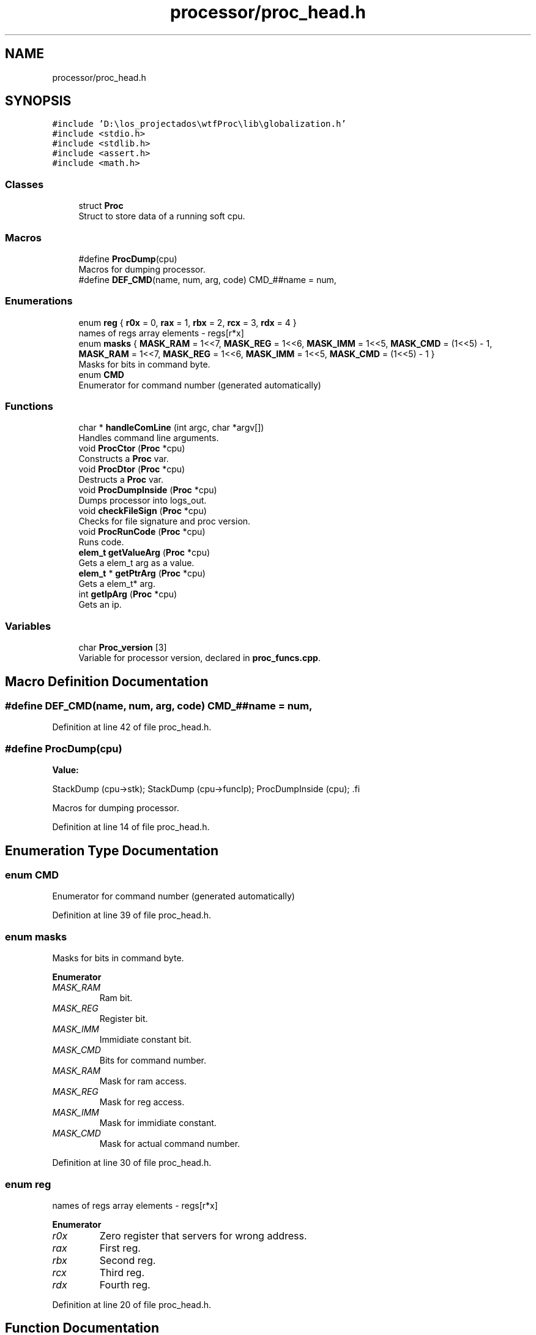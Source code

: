 .TH "processor/proc_head.h" 3 "Sat Oct 15 2022" "Version 2" "Soft cpu" \" -*- nroff -*-
.ad l
.nh
.SH NAME
processor/proc_head.h
.SH SYNOPSIS
.br
.PP
\fC#include 'D:\\los_projectados\\wtfProc\\lib\\globalization\&.h'\fP
.br
\fC#include <stdio\&.h>\fP
.br
\fC#include <stdlib\&.h>\fP
.br
\fC#include <assert\&.h>\fP
.br
\fC#include <math\&.h>\fP
.br

.SS "Classes"

.in +1c
.ti -1c
.RI "struct \fBProc\fP"
.br
.RI "Struct to store data of a running soft cpu\&. "
.in -1c
.SS "Macros"

.in +1c
.ti -1c
.RI "#define \fBProcDump\fP(cpu)"
.br
.RI "Macros for dumping processor\&. "
.ti -1c
.RI "#define \fBDEF_CMD\fP(name,  num,  arg,  code)   CMD_##name = num,"
.br
.in -1c
.SS "Enumerations"

.in +1c
.ti -1c
.RI "enum \fBreg\fP { \fBr0x\fP = 0, \fBrax\fP = 1, \fBrbx\fP = 2, \fBrcx\fP = 3, \fBrdx\fP = 4 }"
.br
.RI "names of regs array elements - regs[r*x] "
.ti -1c
.RI "enum \fBmasks\fP { \fBMASK_RAM\fP = 1<<7, \fBMASK_REG\fP = 1<<6, \fBMASK_IMM\fP = 1<<5, \fBMASK_CMD\fP = (1<<5) - 1, \fBMASK_RAM\fP = 1<<7, \fBMASK_REG\fP = 1<<6, \fBMASK_IMM\fP = 1<<5, \fBMASK_CMD\fP = (1<<5) - 1 }"
.br
.RI "Masks for bits in command byte\&. "
.ti -1c
.RI "enum \fBCMD\fP "
.br
.RI "Enumerator for command number (generated automatically) "
.in -1c
.SS "Functions"

.in +1c
.ti -1c
.RI "char * \fBhandleComLine\fP (int argc, char *argv[])"
.br
.RI "Handles command line arguments\&. "
.ti -1c
.RI "void \fBProcCtor\fP (\fBProc\fP *cpu)"
.br
.RI "Constructs a \fBProc\fP var\&. "
.ti -1c
.RI "void \fBProcDtor\fP (\fBProc\fP *cpu)"
.br
.RI "Destructs a \fBProc\fP var\&. "
.ti -1c
.RI "void \fBProcDumpInside\fP (\fBProc\fP *cpu)"
.br
.RI "Dumps processor into logs_out\&. "
.ti -1c
.RI "void \fBcheckFileSign\fP (\fBProc\fP *cpu)"
.br
.RI "Checks for file signature and proc version\&. "
.ti -1c
.RI "void \fBProcRunCode\fP (\fBProc\fP *cpu)"
.br
.RI "Runs code\&. "
.ti -1c
.RI "\fBelem_t\fP \fBgetValueArg\fP (\fBProc\fP *cpu)"
.br
.RI "Gets a elem_t arg as a value\&. "
.ti -1c
.RI "\fBelem_t\fP * \fBgetPtrArg\fP (\fBProc\fP *cpu)"
.br
.RI "Gets a elem_t* arg\&. "
.ti -1c
.RI "int \fBgetIpArg\fP (\fBProc\fP *cpu)"
.br
.RI "Gets an ip\&. "
.in -1c
.SS "Variables"

.in +1c
.ti -1c
.RI "char \fBProc_version\fP [3]"
.br
.RI "Variable for processor version, declared in \fBproc_funcs\&.cpp\fP\&. "
.in -1c
.SH "Macro Definition Documentation"
.PP 
.SS "#define DEF_CMD(name, num, arg, code)   CMD_##name = num,"

.PP
Definition at line 42 of file proc_head\&.h\&.
.SS "#define ProcDump(cpu)"
\fBValue:\fP
.PP
.nf
    StackDump (cpu->stk);    \
    StackDump (cpu->funcIp); \
    ProcDumpInside (cpu);    \
.fi
.PP
Macros for dumping processor\&. 
.PP
Definition at line 14 of file proc_head\&.h\&.
.SH "Enumeration Type Documentation"
.PP 
.SS "enum \fBCMD\fP"

.PP
Enumerator for command number (generated automatically) 
.PP
Definition at line 39 of file proc_head\&.h\&.
.SS "enum \fBmasks\fP"

.PP
Masks for bits in command byte\&. 
.PP
\fBEnumerator\fP
.in +1c
.TP
\fB\fIMASK_RAM \fP\fP
Ram bit\&. 
.TP
\fB\fIMASK_REG \fP\fP
Register bit\&. 
.TP
\fB\fIMASK_IMM \fP\fP
Immidiate constant bit\&. 
.TP
\fB\fIMASK_CMD \fP\fP
Bits for command number\&. 
.TP
\fB\fIMASK_RAM \fP\fP
Mask for ram access\&. 
.TP
\fB\fIMASK_REG \fP\fP
Mask for reg access\&. 
.TP
\fB\fIMASK_IMM \fP\fP
Mask for immidiate constant\&. 
.TP
\fB\fIMASK_CMD \fP\fP
Mask for actual command number\&. 
.PP
Definition at line 30 of file proc_head\&.h\&.
.SS "enum \fBreg\fP"

.PP
names of regs array elements - regs[r*x] 
.PP
\fBEnumerator\fP
.in +1c
.TP
\fB\fIr0x \fP\fP
Zero register that servers for wrong address\&. 
.TP
\fB\fIrax \fP\fP
First reg\&. 
.TP
\fB\fIrbx \fP\fP
Second reg\&. 
.TP
\fB\fIrcx \fP\fP
Third reg\&. 
.TP
\fB\fIrdx \fP\fP
Fourth reg\&. 
.PP
Definition at line 20 of file proc_head\&.h\&.
.SH "Function Documentation"
.PP 
.SS "void checkFileSign (\fBProc\fP * cpu)"

.PP
Checks for file signature and proc version\&. 
.PP
\fBParameters\fP
.RS 4
\fIcpu\fP Ptr to var to dump 
.RE
.PP

.PP
Definition at line 64 of file proc_funcs\&.cpp\&.
.SS "int getIpArg (\fBProc\fP * cpu)"

.PP
Gets an ip\&. 
.PP
\fBParameters\fP
.RS 4
\fIcpu\fP Ptr to cpu to read from 
.RE
.PP
\fBReturns\fP
.RS 4
int value 
.RE
.PP

.PP
Definition at line 142 of file proc_funcs\&.cpp\&.
.SS "\fBelem_t\fP* getPtrArg (\fBProc\fP * cpu)"

.PP
Gets a elem_t* arg\&. 
.PP
\fBParameters\fP
.RS 4
\fIcpu\fP Ptr to cpu to read from 
.RE
.PP
\fBReturns\fP
.RS 4
elem_t* value 
.RE
.PP

.PP
Definition at line 110 of file proc_funcs\&.cpp\&.
.SS "\fBelem_t\fP getValueArg (\fBProc\fP * cpu)"

.PP
Gets a elem_t arg as a value\&. 
.PP
\fBParameters\fP
.RS 4
\fIcpu\fP Ptr to cpu to read from 
.RE
.PP
\fBReturns\fP
.RS 4
elem_t value 
.RE
.PP

.PP
Definition at line 86 of file proc_funcs\&.cpp\&.
.SS "char* handleComLine (int argc, char * argv[])"

.PP
Handles command line arguments\&. 
.PP
\fBParameters\fP
.RS 4
\fIargc\fP Amount of args 
.br
\fIargv\fP Array of args 
.RE
.PP
\fBReturns\fP
.RS 4
Name of file to read from 
.RE
.PP

.PP
Definition at line 5 of file proc_funcs\&.cpp\&.
.SS "void ProcCtor (\fBProc\fP * cpu)"

.PP
Constructs a \fBProc\fP var\&. 
.PP
\fBParameters\fP
.RS 4
\fIcpu\fP Ptr to var to construct 
.RE
.PP

.PP
Definition at line 38 of file proc_funcs\&.cpp\&.
.SS "void ProcDtor (\fBProc\fP * cpu)"

.PP
Destructs a \fBProc\fP var\&. 
.PP
\fBParameters\fP
.RS 4
\fIcpu\fP Ptr to var to destruct 
.RE
.PP

.PP
Definition at line 53 of file proc_funcs\&.cpp\&.
.SS "void ProcDumpInside (\fBProc\fP * cpu)"

.PP
Dumps processor into logs_out\&. 
.PP
\fBParameters\fP
.RS 4
\fIcpu\fP Ptr to var to dump 
.RE
.PP

.PP
Definition at line 153 of file proc_funcs\&.cpp\&.
.SS "void ProcRunCode (\fBProc\fP * cpu)"

.PP
Runs code\&. 
.PP
\fBParameters\fP
.RS 4
\fIcpu\fP Ptr to var to run from 
.RE
.PP

.PP
Definition at line 187 of file proc_funcs\&.cpp\&.
.SH "Variable Documentation"
.PP 
.SS "char Proc_version[3]\fC [extern]\fP"

.PP
Variable for processor version, declared in \fBproc_funcs\&.cpp\fP\&. 
.PP
Definition at line 3 of file proc_funcs\&.cpp\&.
.SH "Author"
.PP 
Generated automatically by Doxygen for Soft cpu from the source code\&.
